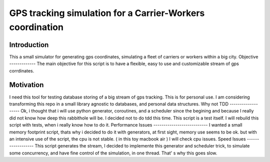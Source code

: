 ==========================================================
GPS tracking simulation for a Carrier-Workers coordination
==========================================================

Introduction
-----------------
This a small simulator for generating gps coordinates, simulating a fleet of carriers or workers within a big city.
Objective
-------------
The main objective for this script is to have a flexible, easy to use and customizable stream of gps corrdinates.

Motivation
---------------
I need this tool for testing database storing of a big stream of gps tracking.
This is for personal use. I am considering transforming this repo in a small library agnostic to databases, and personal data structures.
Why not TDD
-------------------
Ok, i thought that i will use python generator, coroutines, and a scheduler since  the begining and because I really did not  know how deep this rabbithole will be. I decided not to do tdd this time. This script is a test itself. I will rebuild this script with tests, when i really know how to do it.
Performance Issues
--------------------------- 
I wanted a small memory footprint script, thats why i decided to do it with generators, at first sight, memory use seems to be ok. but with an intensive use of the script, the cpu is not stable. ( in this toy macbook air )
I will check cpu issues.
Speed Issues
------------------
This script generates the stream, I decided to implemente this generator and scheduler trick, to simulate some concurrency, and have fine control of the simulation, in one thread. That' s why this goes slow.


